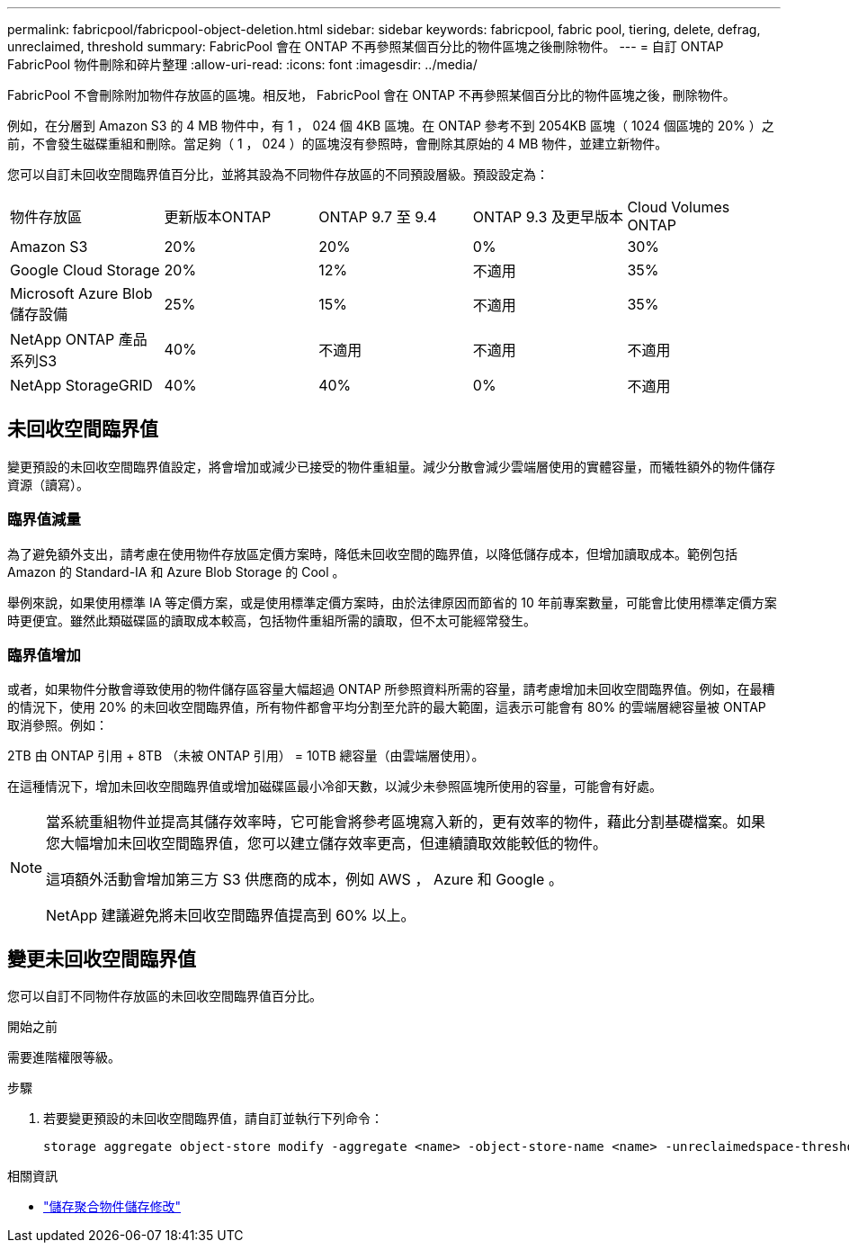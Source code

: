 ---
permalink: fabricpool/fabricpool-object-deletion.html 
sidebar: sidebar 
keywords: fabricpool, fabric pool, tiering, delete, defrag, unreclaimed, threshold 
summary: FabricPool 會在 ONTAP 不再參照某個百分比的物件區塊之後刪除物件。 
---
= 自訂 ONTAP FabricPool 物件刪除和碎片整理
:allow-uri-read: 
:icons: font
:imagesdir: ../media/


[role="lead"]
FabricPool 不會刪除附加物件存放區的區塊。相反地， FabricPool 會在 ONTAP 不再參照某個百分比的物件區塊之後，刪除物件。

例如，在分層到 Amazon S3 的 4 MB 物件中，有 1 ， 024 個 4KB 區塊。在 ONTAP 參考不到 2054KB 區塊（ 1024 個區塊的 20% ）之前，不會發生磁碟重組和刪除。當足夠（ 1 ， 024 ）的區塊沒有參照時，會刪除其原始的 4 MB 物件，並建立新物件。

您可以自訂未回收空間臨界值百分比，並將其設為不同物件存放區的不同預設層級。預設設定為：

|===


| 物件存放區 | 更新版本ONTAP | ONTAP 9.7 至 9.4 | ONTAP 9.3 及更早版本 | Cloud Volumes ONTAP 


 a| 
Amazon S3
 a| 
20%
 a| 
20%
 a| 
0%
 a| 
30%



 a| 
Google Cloud Storage
 a| 
20%
 a| 
12%
 a| 
不適用
 a| 
35%



 a| 
Microsoft Azure Blob儲存設備
 a| 
25%
 a| 
15%
 a| 
不適用
 a| 
35%



 a| 
NetApp ONTAP 產品系列S3
 a| 
40%
 a| 
不適用
 a| 
不適用
 a| 
不適用



 a| 
NetApp StorageGRID
 a| 
40%
 a| 
40%
 a| 
0%
 a| 
不適用

|===


== 未回收空間臨界值

變更預設的未回收空間臨界值設定，將會增加或減少已接受的物件重組量。減少分散會減少雲端層使用的實體容量，而犧牲額外的物件儲存資源（讀寫）。



=== 臨界值減量

為了避免額外支出，請考慮在使用物件存放區定價方案時，降低未回收空間的臨界值，以降低儲存成本，但增加讀取成本。範例包括 Amazon 的 Standard-IA 和 Azure Blob Storage 的 Cool 。

舉例來說，如果使用標準 IA 等定價方案，或是使用標準定價方案時，由於法律原因而節省的 10 年前專案數量，可能會比使用標準定價方案時更便宜。雖然此類磁碟區的讀取成本較高，包括物件重組所需的讀取，但不太可能經常發生。



=== 臨界值增加

或者，如果物件分散會導致使用的物件儲存區容量大幅超過 ONTAP 所參照資料所需的容量，請考慮增加未回收空間臨界值。例如，在最糟的情況下，使用 20% 的未回收空間臨界值，所有物件都會平均分割至允許的最大範圍，這表示可能會有 80% 的雲端層總容量被 ONTAP 取消參照。例如：

2TB 由 ONTAP 引用 + 8TB （未被 ONTAP 引用） = 10TB 總容量（由雲端層使用）。

在這種情況下，增加未回收空間臨界值或增加磁碟區最小冷卻天數，以減少未參照區塊所使用的容量，可能會有好處。

[NOTE]
====
當系統重組物件並提高其儲存效率時，它可能會將參考區塊寫入新的，更有效率的物件，藉此分割基礎檔案。如果您大幅增加未回收空間臨界值，您可以建立儲存效率更高，但連續讀取效能較低的物件。

這項額外活動會增加第三方 S3 供應商的成本，例如 AWS ， Azure 和 Google 。

NetApp 建議避免將未回收空間臨界值提高到 60% 以上。

====


== 變更未回收空間臨界值

您可以自訂不同物件存放區的未回收空間臨界值百分比。

.開始之前
需要進階權限等級。

.步驟
. 若要變更預設的未回收空間臨界值，請自訂並執行下列命令：
+
[source, cli]
----
storage aggregate object-store modify -aggregate <name> -object-store-name <name> -unreclaimedspace-threshold <%> (0%-99%)
----


.相關資訊
* link:https://docs.netapp.com/us-en/ontap-cli/storage-aggregate-object-store-modify.html["儲存聚合物件儲存修改"^]

